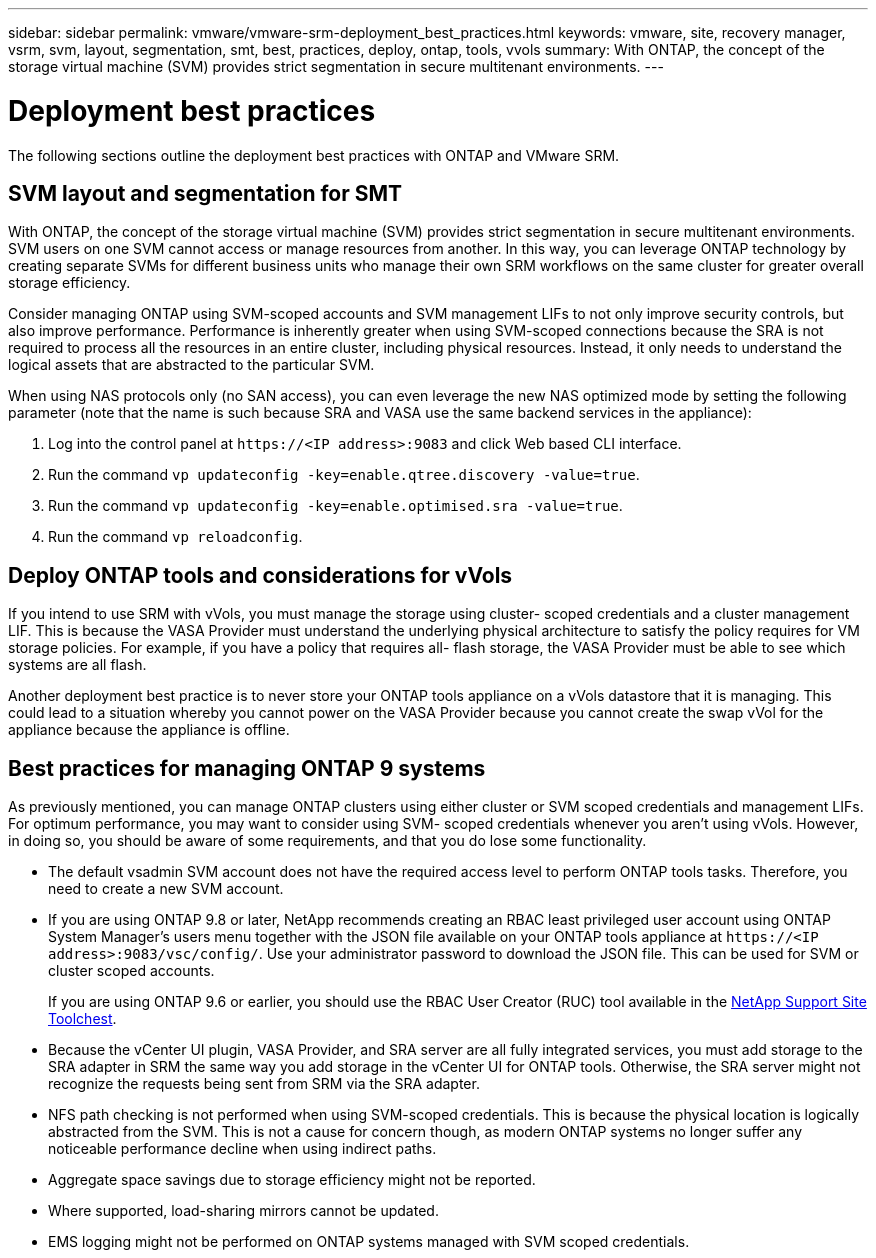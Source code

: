 ---
sidebar: sidebar
permalink: vmware/vmware-srm-deployment_best_practices.html
keywords: vmware, site, recovery manager, vsrm, svm, layout, segmentation, smt, best, practices, deploy, ontap, tools, vvols
summary: With ONTAP, the concept of the storage virtual machine (SVM) provides strict segmentation in secure multitenant environments.
---

= Deployment best practices
:hardbreaks:
:nofooter:
:icons: font
:linkattrs:
:imagesdir: ../media/

[.lead]
The following sections outline the deployment best practices with ONTAP and VMware SRM.

== SVM layout and segmentation for SMT

With ONTAP, the concept of the storage virtual machine (SVM) provides strict segmentation in secure multitenant environments. SVM users on one SVM cannot access or manage resources from another. In this way, you can leverage ONTAP technology by creating separate SVMs for different business units who manage their own SRM workflows on the same cluster for greater overall storage efficiency.

Consider managing ONTAP using SVM-scoped accounts and SVM management LIFs to not only improve security controls, but also improve performance. Performance is inherently greater when using SVM-scoped connections because the SRA is not required to process all the resources in an entire cluster, including physical resources. Instead, it only needs to understand the logical assets that are abstracted to the particular SVM.

When using NAS protocols only (no SAN access), you can even leverage the new NAS optimized mode by setting the following parameter (note that the name is such because SRA and VASA use the same backend services in the appliance):

. Log into the control panel at `\https://<IP address>:9083` and click Web based CLI interface.
. Run the command `vp updateconfig -key=enable.qtree.discovery -value=true`.
. Run the command `vp updateconfig -key=enable.optimised.sra -value=true`.
. Run the command `vp reloadconfig`.

== Deploy ONTAP tools and considerations for vVols

If you intend to use SRM with vVols, you must manage the storage using cluster- scoped credentials and a cluster management LIF. This is because the VASA Provider must understand the underlying physical architecture to satisfy the policy requires for VM storage policies. For example, if you have a policy that requires all- flash storage, the VASA Provider must be able to see which systems are all flash.

Another deployment best practice is to never store your ONTAP tools appliance on a vVols datastore that it is managing. This could lead to a situation whereby you cannot power on the VASA Provider because you cannot create the swap vVol for the appliance because the appliance is offline.

== Best practices for managing ONTAP 9 systems

As previously mentioned, you can manage ONTAP clusters using either cluster or SVM scoped credentials and management LIFs. For optimum performance, you may want to consider using SVM- scoped credentials whenever you aren't using vVols. However, in doing so, you should be aware of some requirements, and that you do lose some functionality.

* The default vsadmin SVM account does not have the required access level to perform ONTAP tools tasks. Therefore, you need to create a new SVM account.
* If you are using ONTAP 9.8 or later, NetApp recommends creating an RBAC least privileged user account using ONTAP System Manager's users menu together with the JSON file available on your ONTAP tools appliance at `\https://<IP address>:9083/vsc/config/`. Use your administrator password to download the JSON file. This can be used for SVM or cluster scoped accounts.
+
If you are using ONTAP 9.6 or earlier, you should use the RBAC User Creator (RUC) tool available in the https://mysupport.netapp.com/site/tools/tool-eula/rbac[NetApp Support Site Toolchest^].

* Because the vCenter UI plugin, VASA Provider, and SRA server are all fully integrated services, you must add storage to the SRA adapter in SRM the same way you add storage in the vCenter UI for ONTAP tools. Otherwise, the SRA server might not recognize the requests being sent from SRM via the SRA adapter.
* NFS path checking is not performed when using SVM-scoped credentials. This is because the physical location is logically abstracted from the SVM. This is not a cause for concern though, as modern ONTAP systems no longer suffer any noticeable performance decline when using indirect paths.
* Aggregate space savings due to storage efficiency might not be reported.
* Where supported, load-sharing mirrors cannot be updated.
* EMS logging might not be performed on ONTAP systems managed with SVM scoped credentials.
